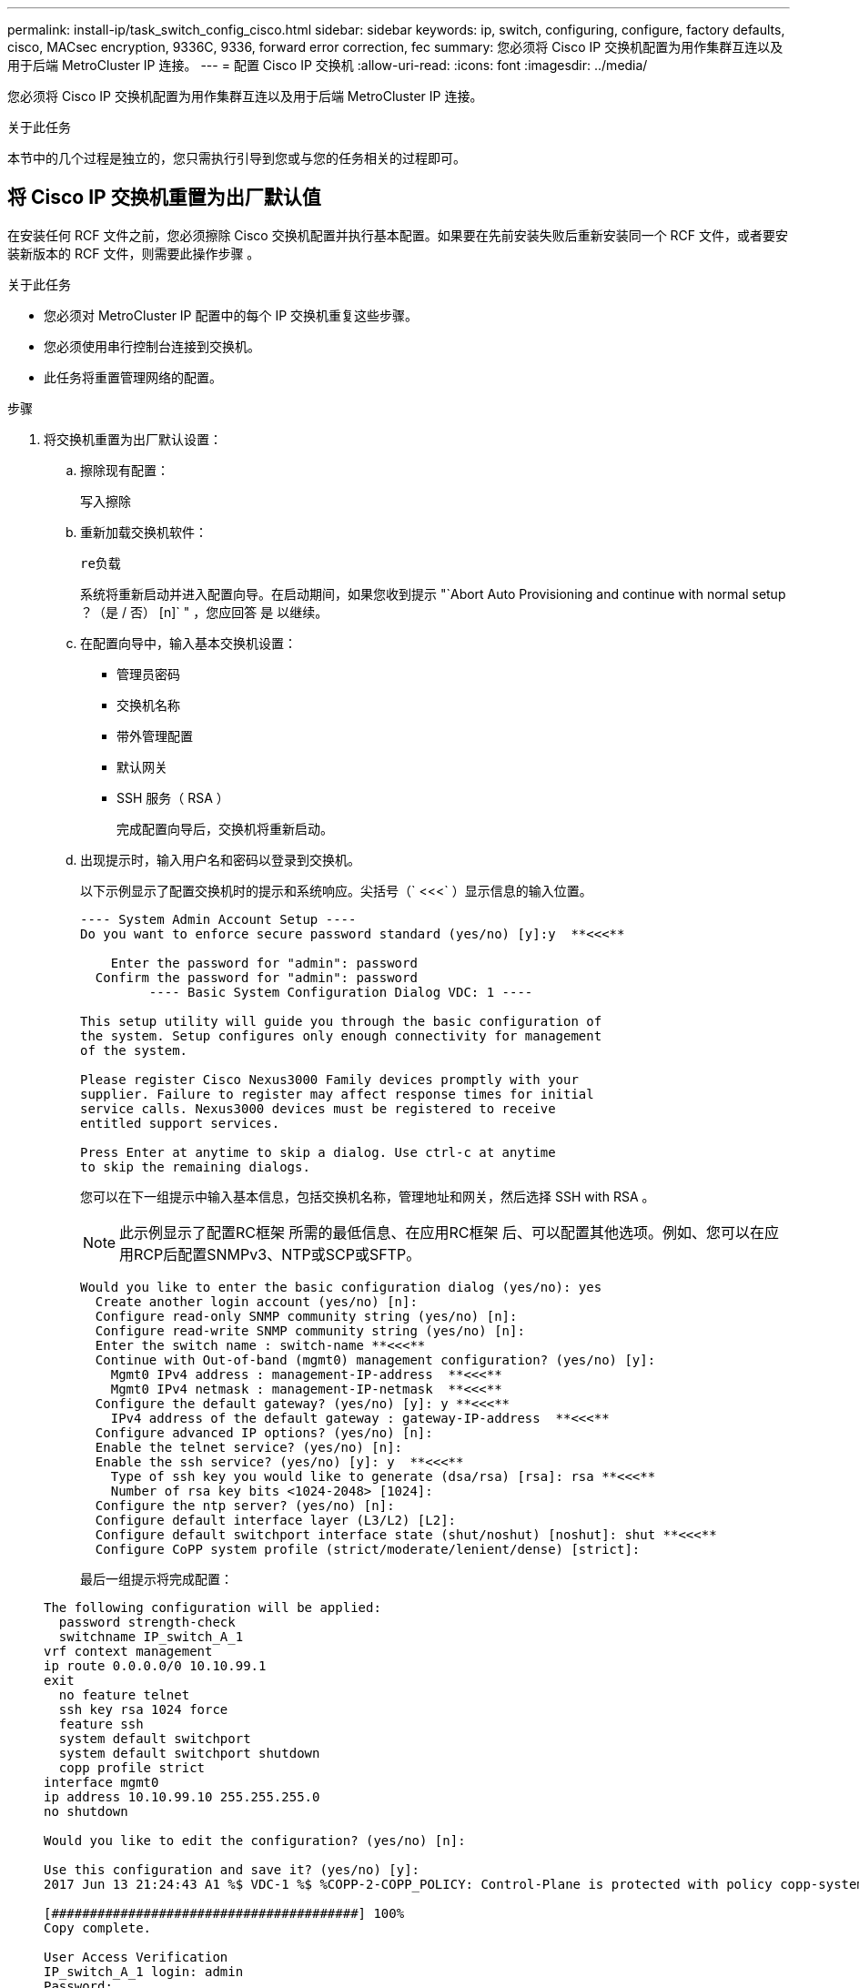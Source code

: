 ---
permalink: install-ip/task_switch_config_cisco.html 
sidebar: sidebar 
keywords: ip, switch, configuring, configure, factory defaults, cisco, MACsec encryption, 9336C, 9336, forward error correction, fec 
summary: 您必须将 Cisco IP 交换机配置为用作集群互连以及用于后端 MetroCluster IP 连接。 
---
= 配置 Cisco IP 交换机
:allow-uri-read: 
:icons: font
:imagesdir: ../media/


[role="lead"]
您必须将 Cisco IP 交换机配置为用作集群互连以及用于后端 MetroCluster IP 连接。

.关于此任务
本节中的几个过程是独立的，您只需执行引导到您或与您的任务相关的过程即可。



== 将 Cisco IP 交换机重置为出厂默认值

在安装任何 RCF 文件之前，您必须擦除 Cisco 交换机配置并执行基本配置。如果要在先前安装失败后重新安装同一个 RCF 文件，或者要安装新版本的 RCF 文件，则需要此操作步骤 。

.关于此任务
* 您必须对 MetroCluster IP 配置中的每个 IP 交换机重复这些步骤。
* 您必须使用串行控制台连接到交换机。
* 此任务将重置管理网络的配置。


.步骤
. 将交换机重置为出厂默认设置：
+
.. 擦除现有配置：
+
`写入擦除`

.. 重新加载交换机软件：
+
`re负载`

+
系统将重新启动并进入配置向导。在启动期间，如果您收到提示 "`Abort Auto Provisioning and continue with normal setup ？（是 / 否） [n]` " ，您应回答 `是` 以继续。

.. 在配置向导中，输入基本交换机设置：
+
*** 管理员密码
*** 交换机名称
*** 带外管理配置
*** 默认网关
*** SSH 服务（ RSA ）
+
完成配置向导后，交换机将重新启动。



.. 出现提示时，输入用户名和密码以登录到交换机。
+
以下示例显示了配置交换机时的提示和系统响应。尖括号（` <<<` ）显示信息的输入位置。

+
[listing]
----
---- System Admin Account Setup ----
Do you want to enforce secure password standard (yes/no) [y]:y  **<<<**

    Enter the password for "admin": password
  Confirm the password for "admin": password
         ---- Basic System Configuration Dialog VDC: 1 ----

This setup utility will guide you through the basic configuration of
the system. Setup configures only enough connectivity for management
of the system.

Please register Cisco Nexus3000 Family devices promptly with your
supplier. Failure to register may affect response times for initial
service calls. Nexus3000 devices must be registered to receive
entitled support services.

Press Enter at anytime to skip a dialog. Use ctrl-c at anytime
to skip the remaining dialogs.
----
+
您可以在下一组提示中输入基本信息，包括交换机名称，管理地址和网关，然后选择 SSH with RSA 。

+

NOTE: 此示例显示了配置RC框架 所需的最低信息、在应用RC框架 后、可以配置其他选项。例如、您可以在应用RCP后配置SNMPv3、NTP或SCP或SFTP。

+
[listing]
----
Would you like to enter the basic configuration dialog (yes/no): yes
  Create another login account (yes/no) [n]:
  Configure read-only SNMP community string (yes/no) [n]:
  Configure read-write SNMP community string (yes/no) [n]:
  Enter the switch name : switch-name **<<<**
  Continue with Out-of-band (mgmt0) management configuration? (yes/no) [y]:
    Mgmt0 IPv4 address : management-IP-address  **<<<**
    Mgmt0 IPv4 netmask : management-IP-netmask  **<<<**
  Configure the default gateway? (yes/no) [y]: y **<<<**
    IPv4 address of the default gateway : gateway-IP-address  **<<<**
  Configure advanced IP options? (yes/no) [n]:
  Enable the telnet service? (yes/no) [n]:
  Enable the ssh service? (yes/no) [y]: y  **<<<**
    Type of ssh key you would like to generate (dsa/rsa) [rsa]: rsa **<<<**
    Number of rsa key bits <1024-2048> [1024]:
  Configure the ntp server? (yes/no) [n]:
  Configure default interface layer (L3/L2) [L2]:
  Configure default switchport interface state (shut/noshut) [noshut]: shut **<<<**
  Configure CoPP system profile (strict/moderate/lenient/dense) [strict]:
----
+
最后一组提示将完成配置：

+
[listing]
----
The following configuration will be applied:
  password strength-check
  switchname IP_switch_A_1
vrf context management
ip route 0.0.0.0/0 10.10.99.1
exit
  no feature telnet
  ssh key rsa 1024 force
  feature ssh
  system default switchport
  system default switchport shutdown
  copp profile strict
interface mgmt0
ip address 10.10.99.10 255.255.255.0
no shutdown

Would you like to edit the configuration? (yes/no) [n]:

Use this configuration and save it? (yes/no) [y]:
2017 Jun 13 21:24:43 A1 %$ VDC-1 %$ %COPP-2-COPP_POLICY: Control-Plane is protected with policy copp-system-p-policy-strict.

[########################################] 100%
Copy complete.

User Access Verification
IP_switch_A_1 login: admin
Password:
Cisco Nexus Operating System (NX-OS) Software
.
.
.
IP_switch_A_1#
----


. 保存配置：
+
[listing]
----
 IP_switch-A-1# copy running-config startup-config
----
. 重新启动交换机并等待交换机重新加载：
+
[listing]
----
 IP_switch-A-1# reload
----
. 对 MetroCluster IP 配置中的其他三台交换机重复上述步骤。




== 下载并安装 Cisco 交换机 NX-OS 软件

您必须将交换机操作系统文件和 RCF 文件下载到 MetroCluster IP 配置中的每个交换机。

.关于此任务
此任务需要使用文件传输软件，例如 FTP ， TFTP ， SFTP 或 SCP ， 将文件复制到交换机。

必须对 MetroCluster IP 配置中的每个 IP 交换机重复执行这些步骤。

您必须使用支持的交换机软件版本。

https://hwu.netapp.com["NetApp Hardware Universe"]

.步骤
. 下载支持的 NX-OS 软件文件。
+
link:https://software.cisco.com/download/home["Cisco 软件下载"^]

. 将交换机软件复制到交换机：
+
`copy sftp ： //root@server-IP-address/tftpboot/NX-os-file-name bootflash ： vRF management`

+
在此示例中， nxos.7.0.3.I4.6.bin 文件将从 SFTP 服务器 10.10.99.99 复制到本地 bootflash ：

+
[listing]
----
IP_switch_A_1# copy sftp://root@10.10.99.99/tftpboot/nxos.7.0.3.I4.6.bin bootflash: vrf management
root@10.10.99.99's password: password
sftp> progress
Progress meter enabled
sftp> get   /tftpboot/nxos.7.0.3.I4.6.bin  /bootflash/nxos.7.0.3.I4.6.bin
Fetching /tftpboot/nxos.7.0.3.I4.6.bin to /bootflash/nxos.7.0.3.I4.6.bin
/tftpboot/nxos.7.0.3.I4.6.bin                 100%  666MB   7.2MB/s   01:32
sftp> exit
Copy complete, now saving to disk (please wait)...
----
. 在每个交换机上验证交换机 NX-OS 文件是否位于每个交换机的 bootflash 目录中：
+
`d的 bootflash ：`

+
以下示例显示文件位于 ip_switch_A_1 上：

+
[listing]
----
IP_switch_A_1# dir bootflash:
                  .
                  .
                  .
  698629632    Jun 13 21:37:44 2017  nxos.7.0.3.I4.6.bin
                  .
                  .
                  .

Usage for bootflash://sup-local
 1779363840 bytes used
13238841344 bytes free
15018205184 bytes total
IP_switch_A_1#
----
. 安装交换机软件：
+
`安装所有 nxos bootflash ： nxos.version-number.bin`

+
安装交换机软件后，交换机将自动重新加载（重新启动）。

+
以下示例显示了 IP_switch_A_1 上的软件安装：

+
[listing]
----
IP_switch_A_1# install all nxos bootflash:nxos.7.0.3.I4.6.bin
Installer will perform compatibility check first. Please wait.
Installer is forced disruptive

Verifying image bootflash:/nxos.7.0.3.I4.6.bin for boot variable "nxos".
[####################] 100% -- SUCCESS

Verifying image type.
[####################] 100% -- SUCCESS

Preparing "nxos" version info using image bootflash:/nxos.7.0.3.I4.6.bin.
[####################] 100% -- SUCCESS

Preparing "bios" version info using image bootflash:/nxos.7.0.3.I4.6.bin.
[####################] 100% -- SUCCESS       [####################] 100%            -- SUCCESS

Performing module support checks.            [####################] 100%            -- SUCCESS

Notifying services about system upgrade.     [####################] 100%            -- SUCCESS



Compatibility check is done:
Module  bootable          Impact  Install-type  Reason
------  --------  --------------  ------------  ------
     1       yes      disruptive         reset  default upgrade is not hitless



Images will be upgraded according to following table:
Module       Image   Running-Version(pri:alt)         New-Version   Upg-Required
------  ----------   ------------------------  ------------------   ------------
     1        nxos                7.0(3)I4(1)         7.0(3)I4(6)   yes
     1        bios         v04.24(04/21/2016)  v04.24(04/21/2016)   no


Switch will be reloaded for disruptive upgrade.
Do you want to continue with the installation (y/n)?  [n] y


Install is in progress, please wait.

Performing runtime checks.         [####################] 100%    -- SUCCESS

Setting boot variables.
[####################] 100% -- SUCCESS

Performing configuration copy.
[####################] 100% -- SUCCESS

Module 1: Refreshing compact flash and upgrading bios/loader/bootrom.
Warning: please do not remove or power off the module at this time.
[####################] 100% -- SUCCESS


Finishing the upgrade, switch will reboot in 10 seconds.
IP_switch_A_1#
----
. 等待交换机重新加载，然后登录到交换机。
+
交换机重新启动后，将显示登录提示：

+
[listing]
----
User Access Verification
IP_switch_A_1 login: admin
Password:
Cisco Nexus Operating System (NX-OS) Software
TAC support: http://www.cisco.com/tac
Copyright (C) 2002-2017, Cisco and/or its affiliates.
All rights reserved.
.
.
.
MDP database restore in progress.
IP_switch_A_1#

The switch software is now installed.
----
. 验证是否已安装交换机软件： + `show version`
+
以下示例显示了输出：

+
[listing]
----
IP_switch_A_1# show version
Cisco Nexus Operating System (NX-OS) Software
TAC support: http://www.cisco.com/tac
Copyright (C) 2002-2017, Cisco and/or its affiliates.
All rights reserved.
.
.
.

Software
  BIOS: version 04.24
  NXOS: version 7.0(3)I4(6)   **<<< switch software version**
  BIOS compile time:  04/21/2016
  NXOS image file is: bootflash:///nxos.7.0.3.I4.6.bin
  NXOS compile time:  3/9/2017 22:00:00 [03/10/2017 07:05:18]


Hardware
  cisco Nexus 3132QV Chassis
  Intel(R) Core(TM) i3- CPU @ 2.50GHz with 16401416 kB of memory.
  Processor Board ID FOC20123GPS

  Device name: A1
  bootflash:   14900224 kB
  usb1:               0 kB (expansion flash)

Kernel uptime is 0 day(s), 0 hour(s), 1 minute(s), 49 second(s)

Last reset at 403451 usecs after  Mon Jun 10 21:43:52 2017

  Reason: Reset due to upgrade
  System version: 7.0(3)I4(1)
  Service:

plugin
  Core Plugin, Ethernet Plugin
IP_switch_A_1#
----
. 对 MetroCluster IP 配置中的其余三个 IP 交换机重复上述步骤。




== 下载并安装 Cisco IP RCF 文件

您必须为MetroCluster IP配置中的每个交换机生成并安装RCF文件。

.关于此任务
此任务需要使用文件传输软件，例如 FTP ， TFTP ， SFTP 或 SCP ， 将文件复制到交换机。

必须对 MetroCluster IP 配置中的每个 IP 交换机重复执行这些步骤。

您必须使用支持的交换机软件版本。

https://hwu.netapp.com["NetApp Hardware Universe"]

如果您使用的是QSFP-SFP+适配器、则可能需要将ISL端口配置为本机速度模式、而不是分支速度模式。请参见交换机供应商文档以确定ISL端口速度模式。

有四个 RCF 文件， MetroCluster IP 配置中的四个交换机中的每个交换机一个。您必须为所使用的交换机型号使用正确的 RCF 文件。

|===


| 交换机 | RCF 文件 


 a| 
IP_switch_A_1
 a| 
NX3232_v1.80_Switch-A1.txt



 a| 
IP_switch_A_2
 a| 
NX3232_v1.80_Switch-A2.txt



 a| 
IP_switch_B_1
 a| 
NX3232_v1.80_Switch-B1.txt



 a| 
IP_switch_B_2
 a| 
NX3232_v1.80_Switch-B2.txt

|===
.步骤
. 为MetroCluster IP生成Cisco RCC文件。
+
.. 下载 https://mysupport.netapp.com/site/tools/tool-eula/rcffilegenerator["适用于 MetroCluster IP 的 RcfFileGenerator"^]
.. 使用适用于MetroCluster IP的RcfFileGenerator为您的配置生成RCF文件。
+

NOTE: 不支持在下载后修改RCF文件。



. 将 RCF 文件复制到交换机：
+
.. 将 RCF 文件复制到第一个交换机：
+
`copy sftp ： //root@ftp-server-ip-address/tftpboot/switch-specific — rCF bootflash ： vrf management`

+
在此示例中， NX3232_v1.80_Switch-A1.txt RCF 文件将从位于 10.10.99.99 的 SFTP 服务器复制到本地 bootflash 。您必须使用 TFTP/SFTP 服务器的 IP 地址以及需要安装的 RCF 文件的文件名。

+
[listing]
----
IP_switch_A_1# copy sftp://root@10.10.99.99/tftpboot/NX3232_v1.80_Switch-A1.txt bootflash: vrf management
root@10.10.99.99's password: password
sftp> progress
Progress meter enabled
sftp> get   /tftpboot/NX3232_v1.80_Switch-A1.txt /bootflash/NX3232_v1.80_Switch-A1.txt
Fetching /tftpboot/NX3232_v1.80_Switch-A1.txt to /bootflash/NX3232_v1.80_Switch-A1.txt
/tftpboot/NX3232_v1.80_Switch-A1.txt          100% 5141     5.0KB/s   00:00
sftp> exit
Copy complete, now saving to disk (please wait)...
IP_switch_A_1#
----
.. 对其他三个交换机中的每一个交换机重复上述子步骤，确保将匹配的 RCF 文件复制到相应的交换机。


. 在每个交换机上验证 RCF 文件是否位于每个交换机的 bootflash 目录中：
+
`d的 bootflash ：`

+
以下示例显示文件位于 ip_switch_A_1 上：

+
[listing]
----
IP_switch_A_1# dir bootflash:
                  .
                  .
                  .
5514    Jun 13 22:09:05 2017  NX3232_v1.80_Switch-A1.txt
                  .
                  .
                  .

Usage for bootflash://sup-local
1779363840 bytes used
13238841344 bytes free
15018205184 bytes total
IP_switch_A_1#
----
. 在 Cisco 3132Q-V 和 Cisco 3232C 交换机上配置 TCAM 区域。
+

NOTE: 如果您没有 Cisco 3132Q-V 或 Cisco 3232C 交换机，请跳过此步骤。

+
.. 在 Cisco 3132Q-V 交换机上，设置以下 TCAM 区域：
+
[listing]
----
conf t
hardware access-list tcam region span 0
hardware access-list tcam region racl 256
hardware access-list tcam region e-racl 256
hardware access-list tcam region qos 256
----
.. 在 Cisco 3232C 交换机上，设置以下 TCAM 区域：
+
[listing]
----
conf t
hardware access-list tcam region span 0
hardware access-list tcam region racl-lite 0
hardware access-list tcam region racl 256
hardware access-list tcam region e-racl 256
hardware access-list tcam region qos 256
----
.. 设置 TCAM 区域后，保存配置并重新加载交换机：
+
[listing]
----
copy running-config startup-config
reload
----


. 将匹配的 RCF 文件从本地 bootflash 复制到每个交换机上的运行配置：
+
`copy bootflash ： switch-specific-RCF.txt running-config`

. 将 RCF 文件从正在运行的配置复制到每个交换机上的启动配置：
+
`copy running-config startup-config`

+
您应看到类似于以下内容的输出：

+
[listing]
----
IP_switch_A_1# copy bootflash:NX3232_v1.80_Switch-A1.txt running-config
IP_switch-A-1# copy running-config startup-config
----
. 重新加载交换机：
+
`re负载`

+
[listing]
----
IP_switch_A_1# reload
----
. 对 MetroCluster IP 配置中的其他三台交换机重复上述步骤。




== 为使用 25 Gbps 连接的系统设置正向错误更正

如果您的系统配置为使用 25 Gbps 连接，则在应用 RCF 文件后，您需要手动将正向错误更正（ FEC ）参数设置为关闭。RCF 文件不应用此设置。

.关于此任务
在执行此操作步骤之前，必须为 25 Gbps 端口布线。

link:port_usage_3232c_9336c.html["Cisco 3232C 或 Cisco 9336C 交换机的平台端口分配"]

此任务仅限使用 25-Gbps 连接的适用场景 平台：

* AFF A300
* FAS 8200
* FAS 500f
* AFF A250


必须对 MetroCluster IP 配置中的所有四台交换机执行此任务。

.步骤
. 在连接到控制器模块的每个 25 Gbps 端口上将 FEC 参数设置为 off ，然后将正在运行的配置复制到启动配置：
+
.. 进入配置模式： `config t`
.. 指定要配置的 25-Gbps 接口： `interface interface-ID`
.. 将 FEC 设置为 off ： `fEC off`
.. 对交换机上的每个 25 Gbps 端口重复上述步骤。
.. 退出配置模式： `exit`
+
以下示例显示了针对交换机 IP_switch_A_1 上的接口 Ethernet1/2/1 的命令：

+
[listing]
----
IP_switch_A_1# conf t
IP_switch_A_1(config)# interface Ethernet1/25/1
IP_switch_A_1(config-if)# fec off
IP_switch_A_1(config-if)# exit
IP_switch_A_1(config-if)# end
IP_switch_A_1# copy running-config startup-config
----


. 对 MetroCluster IP 配置中的其他三台交换机重复上述步骤。




== 禁用未使用的ISL端口和端口通道

NetApp建议禁用未使用的ISL端口和端口通道、以避免发出不必要的运行状况警报。

. 确定未使用的ISL端口和端口通道：
+
`s如何使用接口简介`

. 禁用未使用的ISL端口和端口通道。
+
您必须对每个已确定的未使用端口或端口通道运行以下命令。

+
[listing]
----
SwitchA_1# config t
Enter configuration commands, one per line. End with CNTL/Z.
SwitchA_1(config)# int Eth1/14
SwitchA_1(config-if)# shutdown
SwitchA_12(config-if)# exit
SwitchA_1(config-if)# copy running-config startup-config
[########################################] 100%
Copy complete, now saving to disk (please wait)...
Copy complete.
----

